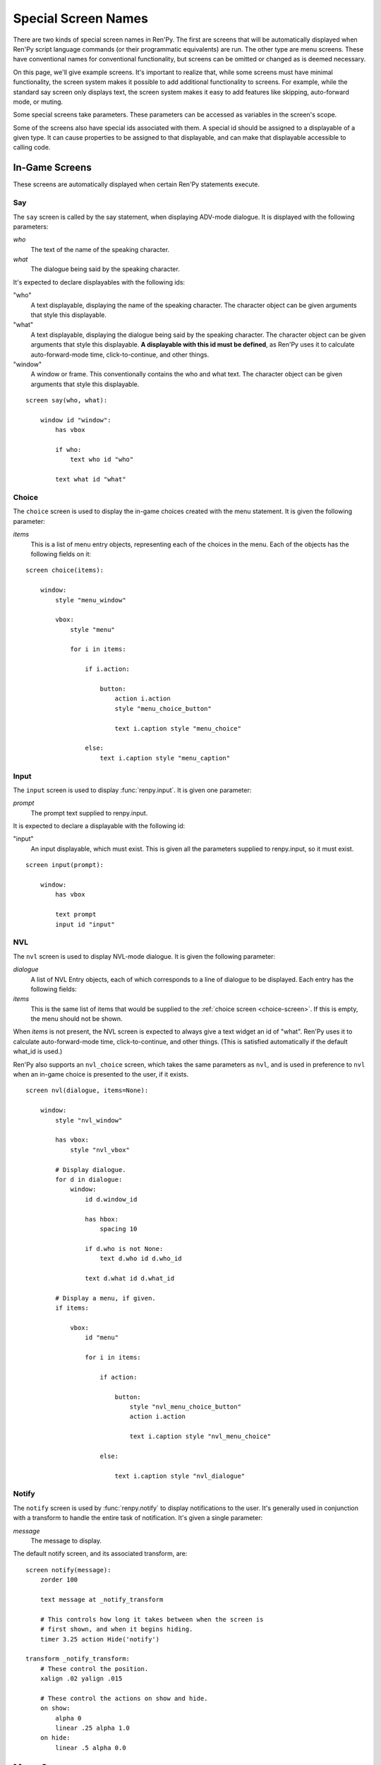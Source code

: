 .. _screen-special:

====================
Special Screen Names
====================

There are two kinds of special screen names in Ren'Py. The first are
screens that will be automatically displayed when Ren'Py script
language commands (or their programmatic equivalents) are run. The
other type are menu screens. These have conventional names for
conventional functionality, but screens can be omitted or changed as
is deemed necessary.

On this page, we'll give example screens. It's important to realize
that, while some screens must have minimal functionality, the screen
system makes it possible to add additional functionality to
screens. For example, while the standard say screen only displays
text, the screen system makes it easy to add features like skipping,
auto-forward mode, or muting.

Some special screens take parameters. These parameters can be accessed
as variables in the screen's scope.

Some of the screens also have special ids associated with them. A
special id should be assigned to a displayable of a given type. It can
cause properties to be assigned to that displayable, and can make that
displayable accessible to calling code.

In-Game Screens
===============

These screens are automatically displayed when certain Ren'Py
statements execute.

.. _say-screen:

Say
---

The ``say`` screen is called by the say statement, when displaying
ADV-mode dialogue. It is displayed with the following parameters:

`who`
    The text of the name of the speaking character.
`what`
    The dialogue being said by the speaking character.

It's expected to declare displayables with the following ids:

"who"
    A text displayable, displaying the name of the speaking
    character. The character object can be given arguments that style
    this displayable.

"what"
    A text displayable, displaying the dialogue being said by the
    speaking character. The character object can be given arguments that style
    this displayable. **A displayable with this id must be defined**,
    as Ren'Py uses it to calculate auto-forward-mode time,
    click-to-continue, and other things.

"window"
    A window or frame. This conventionally contains the who and what
    text. The character object can be given arguments that style
    this displayable.

::

    screen say(who, what):

        window id "window":
            has vbox

            if who:
                text who id "who"

            text what id "what"


.. _choice-screen:

Choice
------

The ``choice`` screen is used to display the in-game choices created
with the menu statement. It is given the following parameter:

`items`
    This is a list of menu entry objects, representing each of the
    choices in the menu. Each of the objects has the following
    fields on it:

    .. attribute:: caption

        A string giving the caption of the menu choice.

    .. attribute:: action

        An action that should be invoked when the menu choice is
        chosen. This many be None if this is a menu cation, and
        :var:`config.narrator_menu` is false.

    .. attribute:: chosen

        This is true if this choice has been chosen at least once
        in any playthrough of the game.

::

    screen choice(items):

        window:
            style "menu_window"

            vbox:
                style "menu"

                for i in items:

                    if i.action:

                        button:
                            action i.action
                            style "menu_choice_button"

                            text i.caption style "menu_choice"

                    else:
                        text i.caption style "menu_caption"


.. _input-screen:

Input
-----

The ``input`` screen is used to display :func:`renpy.input`. It is given one
parameter:

`prompt`
    The prompt text supplied to renpy.input.

It is expected to declare a displayable with the following id:

"input"
    An input displayable, which must exist. This is given all the
    parameters supplied to renpy.input, so it must exist.

::

    screen input(prompt):

        window:
            has vbox

            text prompt
            input id "input"


.. _nvl-screen:

NVL
---

The ``nvl`` screen is used to display NVL-mode dialogue. It is given
the following parameter:

`dialogue`
    A list of NVL Entry objects, each of which corresponds to a line
    of dialogue to be displayed. Each entry has the following
    fields:

    .. attribute:: current

        True if this is the current line of dialogue. The current
        line of dialogue must have its what text displayed with an
        id of "what".

    .. attribute:: who

        The name of the speaking character, or None of there is no
        such name.

    .. attribute:: what

        The text being spoken.

    .. attribute:: who_id, what_id, window_id

        Preferred ids for the speaker, dialogue, and window associated with an
        entry.

    .. attribute:: who_args, what_args, window_args

        Properties associated with the speaker, dialogue, and window. These
        are automatically applied if the id is set as above, but are also
        made available separately.

`items`
    This is the same list of items that would be supplied to the
    :ref:`choice screen <choice-screen>`. If this is empty,
    the menu should not be shown.

When `items` is not present, the NVL screen is expected to always
give a text widget an id of "what". Ren'Py uses it to calculate
auto-forward-mode time, click-to-continue, and other things. (This is
satisfied automatically if the default what_id is used.)

Ren'Py also supports an ``nvl_choice`` screen, which takes the same
parameters as ``nvl``, and is used in preference to ``nvl`` when
an in-game choice is presented to the user, if it exists.

::

    screen nvl(dialogue, items=None):

        window:
            style "nvl_window"

            has vbox:
                style "nvl_vbox"

            # Display dialogue.
            for d in dialogue:
                window:
                    id d.window_id

                    has hbox:
                        spacing 10

                    if d.who is not None:
                        text d.who id d.who_id

                    text d.what id d.what_id

            # Display a menu, if given.
            if items:

                vbox:
                    id "menu"

                    for i in items:

                        if action:

                            button:
                                style "nvl_menu_choice_button"
                                action i.action

                                text i.caption style "nvl_menu_choice"

                        else:

                            text i.caption style "nvl_dialogue"


.. _notify-screen:

Notify
------

The ``notify`` screen is used by :func:`renpy.notify` to display
notifications to the user. It's generally used in conjunction with a
transform to handle the entire task of notification. It's given a
single parameter:

`message`
    The message to display.

The default notify screen, and its associated transform, are::

    screen notify(message):
        zorder 100

        text message at _notify_transform

        # This controls how long it takes between when the screen is
        # first shown, and when it begins hiding.
        timer 3.25 action Hide('notify')

    transform _notify_transform:
        # These control the position.
        xalign .02 yalign .015

        # These control the actions on show and hide.
        on show:
            alpha 0
            linear .25 alpha 1.0
        on hide:
            linear .5 alpha 0.0


Menu Screens
============

These are the menu screens. The ``main_menu`` and ``yesno_prompt`` are
invoked implicitly.  When the user invokes the game menu, the screen
named in :data:`_game_menu_screen` will be displayed. (This defaults
to ``save``.)

Remember, menu screens can be combined and modified fairly freely.

.. _main-menu-screen:

Main Menu
---------

The ``main_menu`` screen is the first screen shown when the game
begins.

::

    screen main_menu():

        # This ensures that any other menu screen is replaced.
        tag menu

        # The background of the main menu.
        window:
            style "mm_root"

        # The main menu buttons.
        frame:
            style_prefix "mm"
            xalign .98
            yalign .98

            has vbox

            textbutton _("Start Game") action Start()
            textbutton _("Load Game") action ShowMenu("load")
            textbutton _("Preferences") action ShowMenu("preferences")
            textbutton _("Help") action Help()
            textbutton _("Quit") action Quit(confirm=False)

    init python:

        # Make all the main menu buttons be the same size.
        style.mm_button.size_group = "mm"

.. _navigation-screen:

Navigation
----------

The ``navigation`` screen isn't special to Ren'Py. But by convention,
we place the game menu navigation in a screen named ``navigation``, and
then use that screen from the save, load and preferences screens.

::

    screen navigation():

        # The background of the game menu.
        window:
            style "gm_root"

        # The various buttons.
        frame:
            style_prefix "gm_nav"
            xalign .98
            yalign .98

            has vbox

            textbutton _("Return") action Return()
            textbutton _("Preferences") action ShowMenu("preferences")
            textbutton _("Save Game") action ShowMenu("save")
            textbutton _("Load Game") action ShowMenu("load")
            textbutton _("Main Menu") action MainMenu()
            textbutton _("Help") action Help()
            textbutton _("Quit") action Quit()

    init python:
        style.gm_nav_button.size_group = "gm_nav"

.. _save-screen:

Save
----

The ``save`` screen is used to select a file in which to save the
game.

::

    screen save():

        # This ensures that any other menu screen is replaced.
        tag menu

        use navigation

        frame:
            has vbox

            # The buttons at the top allow the user to pick a
            # page of files.
            hbox:
                textbutton _("Previous") action FilePagePrevious()
                textbutton _("Auto") action FilePage("auto")

                for i in range(1, 9):
                    textbutton str(i) action FilePage(i)

                textbutton _("Next") action FilePageNext()

            # Display a grid of file slots.
            grid 2 5:
                transpose True
                xfill True

                # Display ten file slots, numbered 1 - 10.
                for i in range(1, 11):

                    # Each file slot is a button.
                    button:
                        action FileAction(i)
                        xfill True
                        style "large_button"

                        has hbox

                        # Add the screenshot and the description to the
                        # button.
                        add FileScreenshot(i)
                        text ( " %2d. " % i
                               + FileTime(i, empty=_("Empty Slot."))
                               + "\n"
                               + FileSaveName(i)) style "large_button_text"

.. _load-screen:

Load
----

The ``load`` screen is used to select a file from which to load the
game.

::

    screen load():

        # This ensures that any other menu screen is replaced.
        tag menu

        use navigation

        frame:
            has vbox

            # The buttons at the top allow the user to pick a
            # page of files.
            hbox:
                textbutton _("Previous") action FilePagePrevious()
                textbutton _("Auto") action FilePage("auto")

                for i in range(1, 9):
                    textbutton str(i) action FilePage(i)

                textbutton _("Next") action FilePageNext()

            # Display a grid of file slots.
            grid 2 5:
                transpose True
                xfill True

                # Display ten file slots, numbered 1 - 10.
                for i in range(1, 11):

                    # Each file slot is a button.
                    button:
                        action FileAction(i)
                        xfill True
                        style "large_button"

                        has hbox

                        # Add the screenshot and the description to the
                        # button.
                        add FileScreenshot(i)
                        text ( " %2d. " % i
                               + FileTime(i, empty=_("Empty Slot."))
                               + "\n"
                               + FileSaveName(i)) style "large_button_text"

.. _preferences-screen:

Preferences
-----------

The ``preferences`` screen is used to select options that control the
display of the game.

::

    screen preferences():

        tag menu

        # Include the navigation.
        use navigation

        # Put the navigation columns in a three-wide grid.
        grid 3 1:
            style_prefix "prefs"
            xfill True

            # The left column.
            vbox:
                frame:
                    style_prefix "pref"
                    has vbox

                    label _("Display")
                    textbutton _("Window") action Preference("display", "window")
                    textbutton _("Fullscreen") action Preference("display", "fullscreen")

                frame:
                    style_prefix "pref"
                    has vbox

                    label _("Transitions")
                    textbutton _("All") action Preference("transitions", "all")
                    textbutton _("None") action Preference("transitions", "none")

                frame:
                    style_prefix "pref"
                    has vbox

                    label _("Text Speed")
                    bar value Preference("text speed")

                frame:
                    style_prefix "pref"
                    has vbox

                    textbutton _("Joystick...") action ShowMenu("joystick_preferences")

            vbox:

                frame:
                    style_prefix "pref"
                    has vbox

                    label _("Skip")
                    textbutton _("Seen Messages") action Preference("skip", "seen")
                    textbutton _("All Messages") action Preference("skip", "all")

                frame:
                    style_prefix "pref"
                    has vbox

                    textbutton _("Begin Skipping") action Skip()

                frame:
                    style_prefix "pref"
                    has vbox

                    label _("After Choices")
                    textbutton _("Stop Skipping") action Preference("after choices", "stop")
                    textbutton _("Keep Skipping") action Preference("after choices", "skip")

                frame:
                    style_prefix "pref"
                    has vbox

                    label _("Auto-Forward Time")
                    bar value Preference("auto-forward time")

            vbox:

                frame:
                    style_prefix "pref"
                    has vbox

                    label _("Music Volume")
                    bar value Preference("music volume")

                frame:
                    style_prefix "pref"
                    has vbox

                    label _("Sound Volume")
                    bar value Preference("sound volume")
                    textbutton "Test" action Play("sound", "sound_test.ogg") style "soundtest_button"

                frame:
                    style_prefix "pref"
                    has vbox

                    label _("Voice Volume")
                    bar value Preference("voice volume")
                    textbutton "Test" action Play("voice", "voice_test.ogg") style "soundtest_button"

    init python:

        style.pref_frame.xfill = True
        style.pref_frame.xmargin = 5
        style.pref_frame.top_margin = 5

        style.pref_vbox.xfill = True

        style.pref_button.size_group = "pref"
        style.pref_button.xalign = 1.0

        style.pref_slider.xmaximum = 192
        style.pref_slider.xalign = 1.0

        style.soundtest_button.xalign = 1.0

.. _yesno-prompt-screen:
.. _confirm-screem:

Confirm
-------

The ``confirm`` screen is used to ask yes/no choices of the
user. It takes the following parameters:

`message`
    The message to display to the user. This is one of:

    * gui.ARE_YOU_SURE - "Are you sure?" This should be the default if the message is unknown.
    * gui.DELETE_SAVE - "Are you sure you want to delete this save?"
    * gui.OVERWRITE_SAVE - "Are you sure you want to overwrite your save?"
    * gui.LOADING - "Loading will lose unsaved progress.\nAre you sure you want to do this?"
    * gui.QUIT - "Are you sure you want to quit?"
    * gui.MAIN_MENU - "Are you sure you want to return to the main\nmenu? This will lose unsaved progress."
    * gui.END_REPLAY - "Are you sure you want to end the replay?"
    * gui.SLOW_SKIP = "Are you sure you want to begin skipping?"
    * gui.FAST_SKIP_SEEN = "Are you sure you want to skip to the next choice?"
    * gui.FAST_SKIP_UNSEEN = "Are you sure you want to skip to unseen dialogue to the next choice?"


    The values of the variables are strings, which means they can be
    displayed using a text displayable.

`yes_action`
    The action to run when the user picks "Yes".

`no_action`
    The action to run when the user picks "No".

Until Ren'Py 6.99.10, this screen was known as the ``yesno_prompt`` screen.
If no ``confirm`` screen is present, ``yesno_prompt`` is used instead.

::

    screen confirm(message, yes_action, no_action):

        modal True

        window:
            style "gm_root"

        frame:
            style_prefix "confirm"

            xfill True
            xmargin 50
            ypadding 25
            yalign .25

            vbox:
                xfill True
                spacing 25

                text _(message):
                    text_align 0.5
                    xalign 0.5

                hbox:
                    spacing 100
                    xalign .5
                    textbutton _("Yes") action yes_action
                    textbutton _("No") action no_action
